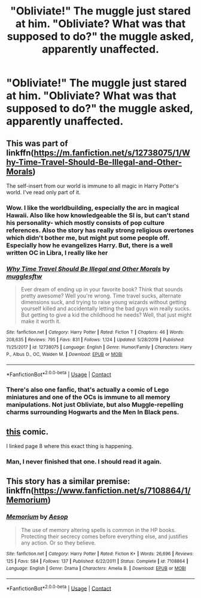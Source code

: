 #+TITLE: "Obliviate!" The muggle just stared at him. "Obliviate? What was that supposed to do?" the muggle asked, apparently unaffected.

* "Obliviate!" The muggle just stared at him. "Obliviate? What was that supposed to do?" the muggle asked, apparently unaffected.
:PROPERTIES:
:Author: Vercalos
:Score: 38
:DateUnix: 1599773611.0
:DateShort: 2020-Sep-11
:FlairText: Prompt
:END:

** This was part of linkffn([[https://m.fanfiction.net/s/12738075/1/Why-Time-Travel-Should-Be-Illegal-and-Other-Morals]])

The self-insert from our world is immune to all magic in Harry Potter's world. I've read only part of it.
:PROPERTIES:
:Author: MTheLoud
:Score: 13
:DateUnix: 1599776780.0
:DateShort: 2020-Sep-11
:END:

*** Wow. I like the worldbuilding, especially the arc in magical Hawaii. Also like how knowledgeable the SI is, but can't stand his personality- which mostly consists of pop culture references. Also the story has really strong religious overtones which didn't bother me, but might put some people off. Especially how he evangelizes Harry. But, there is a well written OC in Libra, I really like her
:PROPERTIES:
:Author: Redhotlipstik
:Score: 6
:DateUnix: 1599832422.0
:DateShort: 2020-Sep-11
:END:


*** [[https://www.fanfiction.net/s/12738075/1/][*/Why Time Travel Should Be Illegal and Other Morals/*]] by [[https://www.fanfiction.net/u/4497458/mugglesftw][/mugglesftw/]]

#+begin_quote
  Ever dream of ending up in your favorite book? Think that sounds pretty awesome? Well you're wrong. Time travel sucks, alternate dimensions suck, and trying to raise young wizards without getting yourself killed and accidentally letting the bad guys win really sucks. But getting to give a kid the childhood he needs? Well, that just might make it worth it.
#+end_quote

^{/Site/:} ^{fanfiction.net} ^{*|*} ^{/Category/:} ^{Harry} ^{Potter} ^{*|*} ^{/Rated/:} ^{Fiction} ^{T} ^{*|*} ^{/Chapters/:} ^{46} ^{*|*} ^{/Words/:} ^{208,635} ^{*|*} ^{/Reviews/:} ^{795} ^{*|*} ^{/Favs/:} ^{831} ^{*|*} ^{/Follows/:} ^{1,124} ^{*|*} ^{/Updated/:} ^{5/28/2019} ^{*|*} ^{/Published/:} ^{11/25/2017} ^{*|*} ^{/id/:} ^{12738075} ^{*|*} ^{/Language/:} ^{English} ^{*|*} ^{/Genre/:} ^{Humor/Family} ^{*|*} ^{/Characters/:} ^{Harry} ^{P.,} ^{Albus} ^{D.,} ^{OC,} ^{Walden} ^{M.} ^{*|*} ^{/Download/:} ^{[[http://www.ff2ebook.com/old/ffn-bot/index.php?id=12738075&source=ff&filetype=epub][EPUB]]} ^{or} ^{[[http://www.ff2ebook.com/old/ffn-bot/index.php?id=12738075&source=ff&filetype=mobi][MOBI]]}

--------------

*FanfictionBot*^{2.0.0-beta} | [[https://github.com/FanfictionBot/reddit-ffn-bot/wiki/Usage][Usage]] | [[https://www.reddit.com/message/compose?to=tusing][Contact]]
:PROPERTIES:
:Author: FanfictionBot
:Score: 7
:DateUnix: 1599776800.0
:DateShort: 2020-Sep-11
:END:


*** There's also one fanfic, that's actually a comic of Lego miniatures and one of the OCs is immune to all memory manipulations. Not just Obliviate, but also Muggle-repelling charms surrounding Hogwarts and the Men In Black pens.
:PROPERTIES:
:Author: CryptidGrimnoir
:Score: 2
:DateUnix: 1599827831.0
:DateShort: 2020-Sep-11
:END:


** [[http://harrypottercomics.net/8.html][this]] comic.

I linked page 8 where this exact thing is happening.
:PROPERTIES:
:Author: Gabain1993
:Score: 2
:DateUnix: 1599835202.0
:DateShort: 2020-Sep-11
:END:

*** Man, I never finished that one. I should read it again.
:PROPERTIES:
:Author: CryptidGrimnoir
:Score: 2
:DateUnix: 1599864496.0
:DateShort: 2020-Sep-12
:END:


** This story has a similar premise: linkffn([[https://www.fanfiction.net/s/7108864/1/Memorium]])
:PROPERTIES:
:Author: MrThanatos
:Score: 1
:DateUnix: 1600349877.0
:DateShort: 2020-Sep-17
:END:

*** [[https://www.fanfiction.net/s/7108864/1/][*/Memorium/*]] by [[https://www.fanfiction.net/u/310021/Aesop][/Aesop/]]

#+begin_quote
  The use of memory altering spells is common in the HP books. Protecting their secrecy comes before everything else, and justifies any action. Or so they believe.
#+end_quote

^{/Site/:} ^{fanfiction.net} ^{*|*} ^{/Category/:} ^{Harry} ^{Potter} ^{*|*} ^{/Rated/:} ^{Fiction} ^{K+} ^{*|*} ^{/Words/:} ^{26,696} ^{*|*} ^{/Reviews/:} ^{125} ^{*|*} ^{/Favs/:} ^{584} ^{*|*} ^{/Follows/:} ^{137} ^{*|*} ^{/Published/:} ^{6/22/2011} ^{*|*} ^{/Status/:} ^{Complete} ^{*|*} ^{/id/:} ^{7108864} ^{*|*} ^{/Language/:} ^{English} ^{*|*} ^{/Genre/:} ^{Drama} ^{*|*} ^{/Characters/:} ^{Amelia} ^{B.} ^{*|*} ^{/Download/:} ^{[[http://www.ff2ebook.com/old/ffn-bot/index.php?id=7108864&source=ff&filetype=epub][EPUB]]} ^{or} ^{[[http://www.ff2ebook.com/old/ffn-bot/index.php?id=7108864&source=ff&filetype=mobi][MOBI]]}

--------------

*FanfictionBot*^{2.0.0-beta} | [[https://github.com/FanfictionBot/reddit-ffn-bot/wiki/Usage][Usage]] | [[https://www.reddit.com/message/compose?to=tusing][Contact]]
:PROPERTIES:
:Author: FanfictionBot
:Score: 1
:DateUnix: 1600349895.0
:DateShort: 2020-Sep-17
:END:
